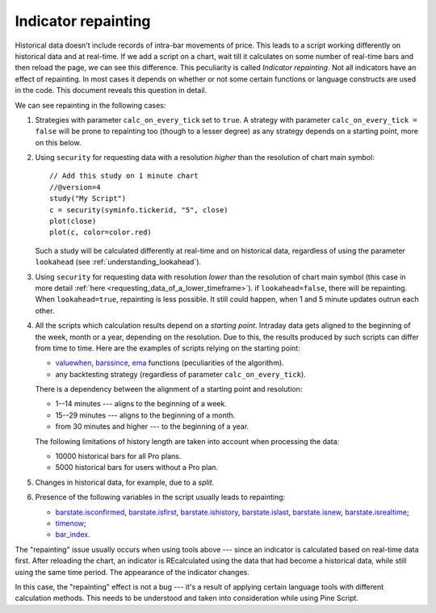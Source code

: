 Indicator repainting
====================

Historical data doesn't include records of intra-bar movements of price.
This leads to a script working differently on historical data and at
real-time. If we add a script on a chart,
wait till it calculates on some number of real-time bars and then reload the page,
we can see this difference. This peculiarity is called *Indicator repainting*.
Not all indicators have an effect of repainting. In most cases it depends on whether or not
some certain functions or language constructs are used in the code. This document reveals this question in detail.

We can see repainting in the following cases:

#. Strategies with parameter ``calc_on_every_tick`` set to ``true``.
   A strategy with parameter ``calc_on_every_tick = false`` will be
   prone to repainting too (though to a lesser degree) as any strategy
   depends on a starting point, more on this below.

#. Using ``security`` for requesting data with a resolution *higher* than the resolution of chart main symbol::

    // Add this study on 1 minute chart
    //@version=4
    study("My Script")
    c = security(syminfo.tickerid, "5", close)
    plot(close)
    plot(c, color=color.red)

   Such a study will be calculated differently at real-time and on
   historical data, regardless of using the parameter ``lookahead`` (see
   :ref:`understanding_lookahead`).

#. Using ``security`` for requesting data with resolution *lower* than the resolution of chart main symbol
   (this case in more detail :ref:`here <requesting_data_of_a_lower_timeframe>`).
   if ``lookahead=false``, there will be repainting. When ``lookahead=true``,
   repainting is less possible. It still could happen, when 1 and 5 minute updates
   outrun each other.

#. All the scripts which calculation results depend on a *starting point*.
   Intraday data gets aligned to the beginning of the week, month or a
   year, depending on the resolution. Due to this, the results produced by
   such scripts can differ from time to time. Here are the examples of
   scripts relying on the starting point:

   * `valuewhen <https://www.tradingview.com/pine-script-reference/v4/#fun_valuewhen>`__,
     `barssince <https://www.tradingview.com/pine-script-reference/v4/#fun_barssince>`__,
     `ema <https://www.tradingview.com/pine-script-reference/v4/#fun_ema>`__
     functions (peculiarities of the algorithm).
   * any backtesting strategy (regardless of parameter ``calc_on_every_tick``).

   There is a dependency between the alignment of a starting point and
   resolution:

   * 1--14 minutes --- aligns to the beginning of a week.
   * 15--29 minutes --- aligns to the beginning of a month.
   * from 30 minutes and higher --- to the beginning of a year.

   The following limitations of history length are taken into account when
   processing the data:

   * 10000 historical bars for all Pro plans.
   * 5000 historical bars for users without a Pro plan.

#. Changes in historical data, for example, due to a *split*.

#. Presence of the following variables in the script usually leads to repainting:

   * `barstate.isconfirmed <https://www.tradingview.com/pine-script-reference/v4/#var_barstate{dot}isconfirmed>`__,
     `barstate.isfirst <https://www.tradingview.com/pine-script-reference/v4/#var_barstate{dot}isfirst>`__,
     `barstate.ishistory <https://www.tradingview.com/pine-script-reference/v4/#var_barstate{dot}ishistory>`__,
     `barstate.islast <https://www.tradingview.com/pine-script-reference/v4/#var_barstate{dot}islast>`__,
     `barstate.isnew <https://www.tradingview.com/pine-script-reference/v4/#var_barstate{dot}isnew>`__,
     `barstate.isrealtime <https://www.tradingview.com/pine-script-reference/v4/#var_barstate{dot}isrealtime>`__;
   * `timenow <https://www.tradingview.com/pine-script-reference/v4/#var_timenow>`__;
   * `bar_index <https://www.tradingview.com/pine-script-reference/v4/#var_bar_index>`__.

The "repainting" issue usually occurs when using tools above --- since an
indicator is calculated based on real-time data first. After reloading
the chart, an indicator is REcalculated using the data that had become
a historical data, while still using the same time period. The appearance of
the indicator changes.

In this case, the "repainting" effect is not a bug --- it's a result of
applying certain language tools with different calculation methods. This
needs to be understood and taken into consideration while using
Pine Script.
